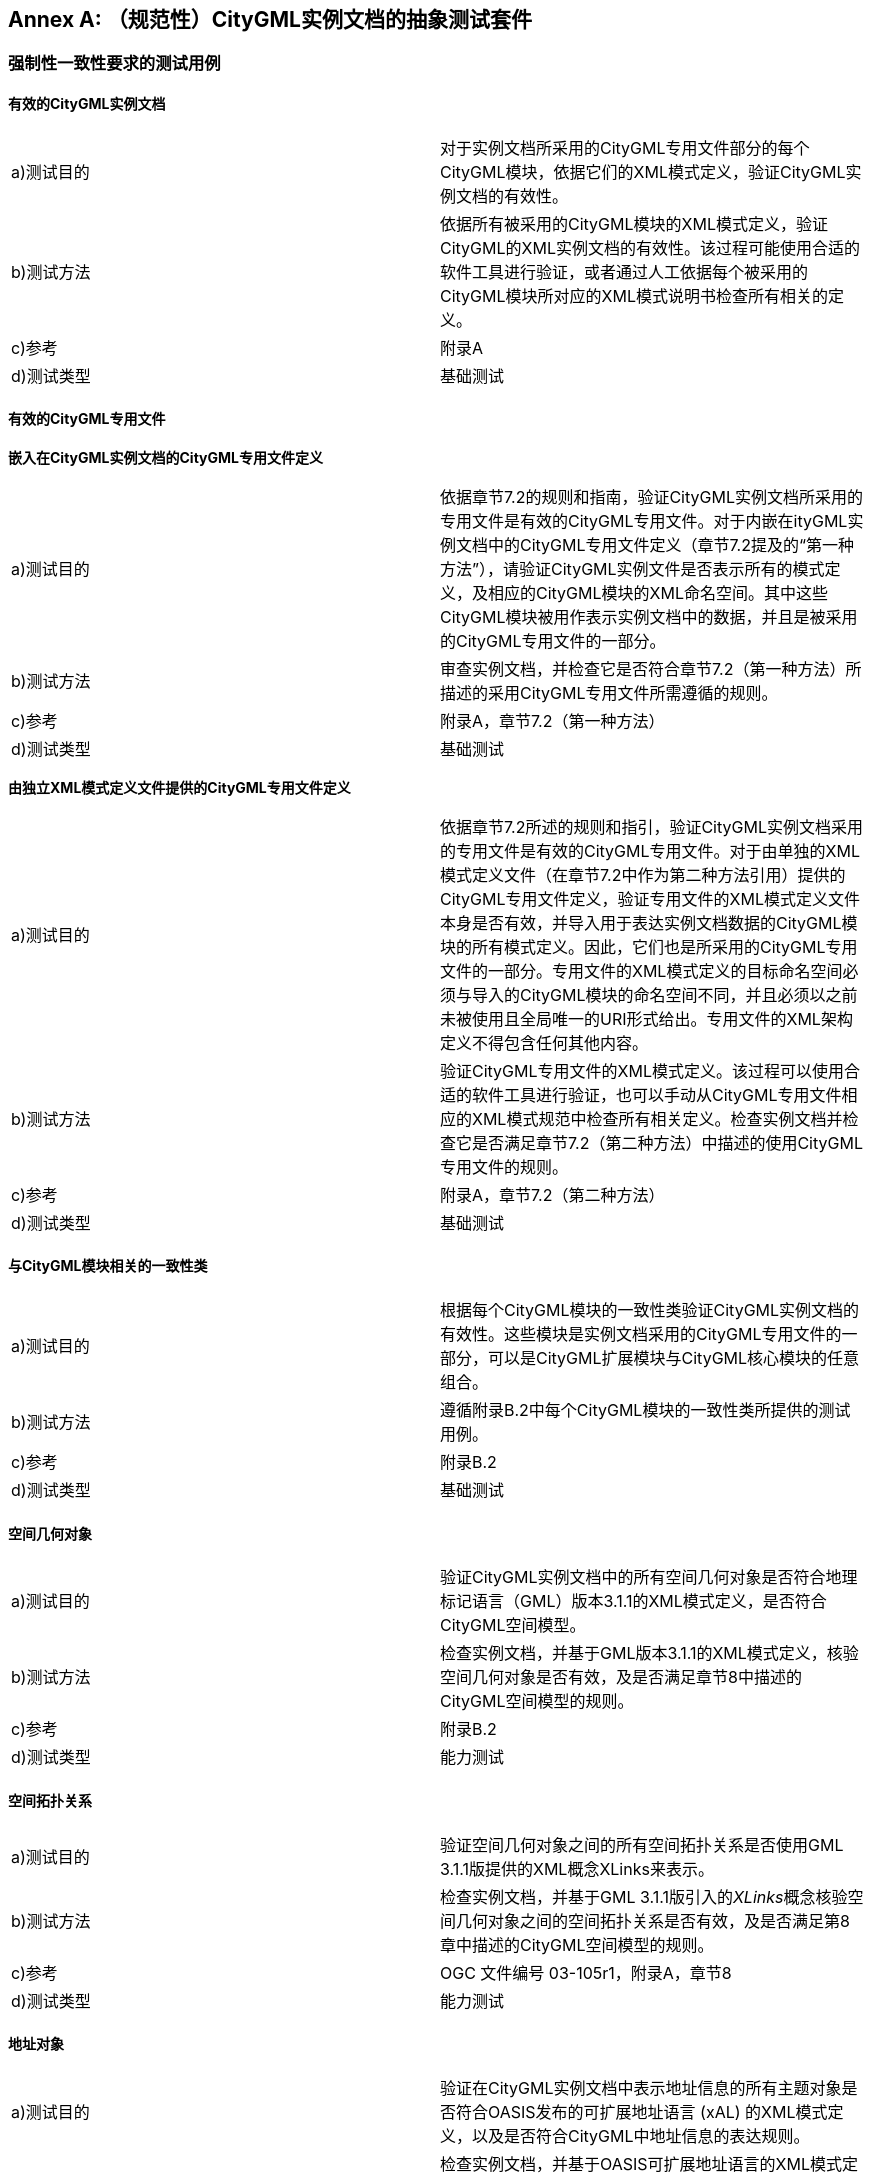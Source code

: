 [appendix]
:appendix-caption: Annex
== （规范性）CityGML实例文档的抽象测试套件

=== 强制性一致性要求的测试用例

==== 有效的CityGML实例文档

[width="100%",options="",caption=""]
|====================
|a)测试目的  | 对于实例文档所采用的CityGML专用文件部分的每个CityGML模块，依据它们的XML模式定义，验证CityGML实例文档的有效性。
|b)测试方法  | 依据所有被采用的CityGML模块的XML模式定义，验证CityGML的XML实例文档的有效性。该过程可能使用合适的软件工具进行验证，或者通过人工依据每个被采用的CityGML模块所对应的XML模式说明书检查所有相关的定义。
|c)参考      | 附录A  
|d)测试类型  | 基础测试 
|====================

==== 有效的CityGML专用文件

*嵌入在CityGML实例文档的CityGML专用文件定义*

[width="100%",options="",caption=""]
|====================
|a)测试目的  | 依据章节7.2的规则和指南，验证CityGML实例文档所采用的专用文件是有效的CityGML专用文件。对于内嵌在ityGML实例文档中的CityGML专用文件定义（章节7.2提及的“第一种方法”），请验证CityGML实例文件是否表示所有的模式定义，及相应的CityGML模块的XML命名空间。其中这些CityGML模块被用作表示实例文档中的数据，并且是被采用的CityGML专用文件的一部分。
|b)测试方法  | 审查实例文档，并检查它是否符合章节7.2（第一种方法）所描述的采用CityGML专用文件所需遵循的规则。
|c)参考      | 附录A，章节7.2（第一种方法）  
|d)测试类型  | 基础测试 
|====================

*由独立XML模式定义文件提供的CityGML专用文件定义*

[width="100%",options="",caption=""]
|====================
|a)测试目的  | 依据章节7.2所述的规则和指引，验证CityGML实例文档采用的专用文件是有效的CityGML专用文件。对于由单独的XML模式定义文件（在章节7.2中作为第二种方法引用）提供的CityGML专用文件定义，验证专用文件的XML模式定义文件本身是否有效，并导入用于表达实例文档数据的CityGML模块的所有模式定义。因此，它们也是所采用的CityGML专用文件的一部分。专用文件的XML模式定义的目标命名空间必须与导入的CityGML模块的命名空间不同，并且必须以之前未被使用且全局唯一的URI形式给出。专用文件的XML架构定义不得包含任何其他内容。
|b)测试方法  | 验证CityGML专用文件的XML模式定义。该过程可以使用合适的软件工具进行验证，也可以手动从CityGML专用文件相应的XML模式规范中检查所有相关定义。检查实例文档并检查它是否满足章节7.2（第二种方法）中描述的使用CityGML专用文件的规则。
|c)参考      | 附录A，章节7.2（第二种方法）  
|d)测试类型  | 基础测试 
|====================

==== 与CityGML模块相关的一致性类

[width="100%",options="",caption=""]
|====================
|a)测试目的  | 根据每个CityGML模块的一致性类验证CityGML实例文档的有效性。这些模块是实例文档采用的CityGML专用文件的一部分，可以是CityGML扩展模块与CityGML核心模块的任意组合。
|b)测试方法  | 遵循附录B.2中每个CityGML模块的一致性类所提供的测试用例。
|c)参考      | 附录B.2 
|d)测试类型  | 基础测试 
|====================

==== 空间几何对象

[width="100%",options="",caption=""]
|====================
|a)测试目的  | 验证CityGML实例文档中的所有空间几何对象是否符合地理标记语言（GML）版本3.1.1的XML模式定义，是否符合CityGML空间模型。
|b)测试方法  | 检查实例文档，并基于GML版本3.1.1的XML模式定义，核验空间几何对象是否有效，及是否满足章节8中描述的CityGML空间模型的规则。
|c)参考      | 附录B.2 
|d)测试类型  | 能力测试
|====================

==== 空间拓扑关系

[width="100%",options="",caption=""]
|====================
|a)测试目的  | 验证空间几何对象之间的所有空间拓扑关系是否使用GML 3.1.1版提供的XML概念XLinks来表示。
|b)测试方法  | 检查实例文档，并基于GML 3.1.1版引入的__XLinks__概念核验空间几何对象之间的空间拓扑关系是否有效，及是否满足第8章中描述的CityGML空间模型的规则。
|c)参考      | OGC 文件编号 03-105r1，附录A，章节8
|d)测试类型  | 能力测试
|====================

==== 地址对象

[width="100%",options="",caption=""]
|====================
|a)测试目的  | 验证在CityGML实例文档中表示地址信息的所有主题对象是否符合OASIS发布的可扩展地址语言 (xAL) 的XML模式定义，以及是否符合CityGML中地址信息的表达规则。
|b)测试方法  | 检查实例文档，并基于OASIS可扩展地址语言的XML模式定义，核验表示地址信息的主题对象是否有效，及是否满足章节10.1.4中描述的 CityGML地址信息的表达规则。
|c)参考      | OASIS 2003，附件A，章节10.1.4
|d)测试类型  | 能力测试
|====================

=== 与CityGML模块相关的一致性类

==== CityGML核心模块

*强制性的一致性要求*

[width="100%",options="",caption=""]
|====================
|a)测试目的  | 验证CityGML实例文档是否遵循__CityGML Core__模块的对象和属性编码规则，及是否遵守其所有一致性要求。此测试用例对于所有CityGML实例文档都是必须的。
|b)测试方法  | 检查实例文档并检查它是否满足章节10.1和章节8.2中描述的__CityGML Core__模块的规则，尤其是章节10.1.6和章节8.3.3中所述的一致性要求。__CityGML Core__模块中定义的CityGML属性元素的引用完整性的一致性要求，可以根据附录A.15中规定的规则和指南，使用Schematron模式__referentialIntegrity.sch__提供的约束进行额外验证。
|c)参考      | 章节10.1、章节10.1.6、章节8.2、章节8.3.3，附录A.15
|d)测试类型  | 基础测试
|====================

*有效的CityGML实例文档*

[width="100%",options="",caption=""]
|====================
|a)测试目的  | 根据__CityGML Core__模块的XML模式定义，验证CityGML实例文档的有效性。此测试用例对于所有CityGML实例文档都是必须的。
|b)测试方法  | 根据附录A.1中__CityGML Core__模块的XML模式定义验证CityGML XML实例文档。该过程可能使用合适的软件工具进行验证，也可能是人工检查__CityGML Core__模块中所有相关定义。
|c)参考      | 附录A.1
|d)测试类型  | 基础测试
|====================

==== 外观模块

*强制性的一致性要求*

[width="100%",options="",caption=""]
|====================
|a)测试目的  | 验证CityGML实例文档是否遵循__Appearance__模块的对象和属性编码规则并遵守其所有一致性要求。该测试用例对于所有使用了__Appearance__模块中定义的元素的CityGML实例文档都是强制性的。__Appearance__模块中定义的CityGML属性元素引用完整性的一致性要求，可以根据附录A.15中规定的规则和指南，使用Schematron模式__referentialIntegrity.sch__提供的约束，进行额外验证。
|b)测试方法  | 检查实例文档，并检查它是否满足章节9中描述的__Appearance__模块的规则，尤其是章节9.7中所述的一致性要求。
|c)参考      | 章节9，章节9.7，附录A.15
|d)测试类型  | 能力测试
|====================

*有效的CityGML实例文档*

[width="100%",options="",caption=""]
|====================
|a)测试目的  | 根据__Appearance__模块的XML模式定义验证CityGML实例文档的有效性。该测试用例对于所有使用了__Appearance__模块中定义的元素的CityGML实例文档都是强制性的。
|b)测试方法  | 根据附件A.2中__Appearance__模块的XML模式定义验证CityGML的XML实例文档。该过程可能使用合适的软件工具进行验证，也可能是人工检查__Appearance__模块中所有相关的定义。
|c)参考      | 附录A.2
|d)测试类型  | 能力测试
|====================

==== 桥梁模块

*强制性的一致性要求*

[width="100%",options="",caption=""]
|====================
|a)测试目的  | 验证CityGML实例文档是否遵循__Bridge__模块的对象和属性编码规则并遵守其所有一致性要求。该测试用例对于所有使用了__Bridge__模块中定义的元素的CityGML实例文档都是强制性的。__Bridge__模块中定义的CityGML属性元素引用完整性的一致性要求，可以根据附录A.15中规定的规则和指南，使用Schematron模式__referentialIntegrity.sch__提供的约束，进行额外验证。
|b)测试方法  | 检查实例文档，并检查它是否满足章节10.5中描述的__Bridge__模块的规则，尤其是章节10.5.8中所述的一致性要求。
|c)参考      | 章节10.5，章节10.5.8，附录A.15
|d)测试类型  | 能力测试
|====================

*有效的CityGML实例文档*

[width="100%",options="",caption=""]
|====================
|a)测试目的  | 根据__Bridge__模块的XML模式定义验证CityGML实例文档的有效性。该测试用例对于所有使用了__Bridge__模块中定义的元素的CityGML实例文档都是强制性的。
|b)测试方法  | 根据附件A.3中__Bridge__模块的XML模式定义验证CityGML的XML实例文档。该过程可能使用合适的软件工具进行验证，也可能是人工检查__Bridge__模块中所有相关的定义。
|c)参考      | 附录A.3
|d)测试类型  | 能力测试
|====================

==== 建筑模块

*强制性的一致性要求*

[width="100%",options="",caption=""]
|====================
|a)测试目的  | 验证CityGML实例文档是否遵循__Building__模块的对象和属性编码规则并遵守其所有一致性要求。该测试用例对于所有使用了__Building__模块中定义的元素的 CityGML实例文档都是强制性的。__Building__模块中定义的CityGML属性元素引用完整性的一致性要求，可以根据附录A.15中规定的规则和指南，使用Schematron模式__referentialIntegrity.sch__提供的约束，进行额外验证。
|b)测试方法  | 检查实例文档，并检查它是否满足章节10.3中描述的__Building__模块的规则，尤其是章节10.3.9中所述的一致性要求。
|c)参考      | 章节10.3，章节10.3.9，附录A.15
|d)测试类型  | 能力测试
|====================

*有效的CityGML实例文档*

[width="100%",options="",caption=""]
|====================
|a)测试目的  | 根据__Building__模块的XML模式定义验证CityGML实例文档的有效性。该测试用例对于所有使用了__Building__模块中定义的元素的CityGML实例文档都是强制性的。
|b)测试方法  | 根据附件A.3中__Building__模块的XML模式定义验证CityGML的XML实例文档。该过程可能使用合适的软件工具进行验证，也可能是人工检查__Building__模块中所有相关的定义。
|c)参考      | 附录A.4
|d)测试类型  | 能力测试
|====================

==== 城市家具模块

*强制性的一致性要求*

[width="100%",options="",caption=""]
|====================
|a)测试目的  | 验证CityGML实例文档是否遵循__CityFurniture__模块的对象和属性编码规则并遵守其所有一致性要求。该测试用例对于所有使用了__CityFurniture__模块中定义的元素的CityGML实例文档都是强制性的。__CityFurniture__模块中定义的CityGML属性元素引用完整性的一致性要求，可以根据附录A.15中规定的规则和指南，使用Schematron模式__referentialIntegrity.sch__提供的约束，进行额外验证。
|b)测试方法  | 检查实例文档，并检查它是否满足章节10.9中描述的__CityFurniture__模块的规则，尤其是章节10.9.4中所述的一致性要求。
|c)参考      | 章节10.9，章节10.9.4，附录A.15
|d)测试类型  | 能力测试
|====================

*有效的CityGML实例文档*

[width="100%",options="",caption=""]
|====================
|a)测试目的  | 根据__CityFurniture__模块的XML模式定义验证CityGML实例文档的有效性。该测试用例对于所有使用了__CityFurniture__模块中定义的元素的CityGML实例文档都是强制性的。
|b)测试方法  | 根据附件A.5中__CityFurniture__模块的XML模式定义验证CityGML的XML实例文档。该过程可能使用合适的软件工具进行验证，也可能是人工检查__CityFurniture__模块中所有相关的定义。
|c)参考      | 附录A.5
|d)测试类型  | 能力测试
|====================

==== 城市对象组模块

*强制性的一致性要求*

[width="100%",options="",caption=""]
|====================
|a)测试目的  | 验证CityGML实例文档是否遵循__CityObjectGroup__模块的对象和属性编码规则并遵守其所有一致性要求。该测试用例对于所有使用了__CityObjectGroup__模块中定义的元素的CityGML实例文档都是强制性的。__CityObjectGroup__模块中定义的CityGML属性元素引用完整性的一致性要求，可以根据附录A.15中规定的规则和指南，使用Schematron模式__referentialIntegrity.sch__提供的约束，进行额外验证。
|b)测试方法  | 检查实例文档，并检查它是否满足章节10.11中描述的__CityObjectGroup__模块的规则，尤其是章节10.11.2中所述的一致性要求。
|c)参考      | 章节10.11，章节10.11.2，附录A.15
|d)测试类型  | 能力测试
|====================

*有效的CityGML实例文档*

[width="100%",options="",caption=""]
|====================
|a)测试目的  | 根据__CityObjectGroup__模块的XML模式定义验证CityGML实例文档的有效性。该测试用例对于所有使用了__CityObjectGroup__模块中定义的元素的CityGML实例文档都是强制性的。
|b)测试方法  | 根据附件A.6中__CityObjectGroup__模块的XML模式定义验证CityGML的XML实例文档。该过程可能使用合适的软件工具进行验证，也可能是人工检查__CityObjectGroup__模块中所有相关的定义。
|c)参考      | 附录A.6
|d)测试类型  | 能力测试
|====================

==== 通用模块

*强制性的一致性要求*

[width="100%",options="",caption=""]
|====================
|a)测试目的  | 验证CityGML实例文档是否遵循__Generics__模块的对象和属性编码规则并遵守其所有一致性要求。该测试用例对于所有使用了__Generics__模块中定义的元素的CityGML 实例文档都是强制性的。__Generics__模块中定义的CityGML属性元素引用完整性的一致性要求，可以根据附录A.15中规定的规则和指南，使用Schematron模式__referentialIntegrity.sch__提供的约束，进行额外验证。
|b)测试方法  | 检查实例文档，并检查它是否满足章节10.12中描述的__Generics__模块的规则，尤其是章节10.12.2中所述的一致性要求。
|c)参考      | 章节10.12，章节10.12.2，附录A.15
|d)测试类型  | 能力测试
|====================

*有效的CityGML实例文档*

[width="100%",options="",caption=""]
|====================
|a)测试目的  | 根据__Generics__模块的XML模式定义验证CityGML实例文档的有效性。该测试用例对于所有使用了__Generics__模块中定义的元素的CityGML实例文档都是强制性的。
|b)测试方法  | 根据附件A.7中通用模块的XML模式定义验证CityGML的XML实例文档。该过程可能使用合适的软件工具进行验证，也可能是人工检查__Generics__模块中所有相关的定义。
|c)参考      | 附录A.7
|d)测试类型  | 能力测试
|====================

==== 土地利用模块

*强制性的一致性要求*

[width="100%",options="",caption=""]
|====================
|a)测试目的  | 验证CityGML实例文档是否遵循__LandUse__模块的对象和属性编码规则并遵守其所有一致性要求。该测试用例对于所有使用了__LandUse__模块中定义的元素的CityGML实例文档都是强制性的。__LandUse__模块中定义的CityGML属性元素引用完整性的一致性要求，可以根据附录A.15中规定的规则和指南，使用Schematron模式__referentialIntegrity.sch__提供的约束，进行额外验证。
|b)测试方法  | 检查实例文档，并检查它是否满足章节10.10中描述的__LandUse__模块的规则，尤其是章节10.10.3中所述的一致性要求。
|c)参考      | 章节10.10，章节10.10.3，附录A.15
|d)测试类型  | 能力测试
|====================

*有效的CityGML实例文档*

[width="100%",options="",caption=""]
|====================
|a)测试目的  | 根据__LandUse__模块的XML模式定义验证CityGML实例文档的有效性。该测试用例对于所有使用了__LandUse__模块中定义的元素的CityGML实例文档都是强制性的。
|b)测试方法  | 根据附件A.8中__LandUse__模块的XML模式定义验证CityGML的XML实例文档。该过程可能使用合适的软件工具进行验证，也可能是人工检查__LandUse__模块中所有相关的定义。
|c)参考      | 附录A.8
|d)测试类型  | 能力测试
|====================

==== 地形模块

*强制性的一致性要求*

[width="100%",options="",caption=""]
|====================
|a)测试目的  | 验证CityGML实例文档是否遵循__Relief__模块的对象和属性编码规则并遵守其所有一致性要求。该测试用例对于所有使用了__Relief__模块中定义的元素的CityGML实例文档都是强制性的。__Relief__模块中定义的CityGML属性元素引用完整性的一致性要求，可以根据附录A.15中规定的规则和指南，使用Schematron模式__referentialIntegrity.sch__提供的约束，进行额外验证。
|b)测试方法  | 检查实例文档，并检查它是否满足章节10.2中描述的__Relief__模块的规则，尤其是章节10.2.6中所述的一致性要求。
|c)参考      | 章节10.2，章节10.2.6，附录A.15
|d)测试类型  | 能力测试
|====================

*有效的CityGML实例文档*

[width="100%",options="",caption=""]
|====================
|a)测试目的  | 根据__Relief__模块的XML模式定义验证CityGML实例文档的有效性。该测试用例对于所有使用了__Relief__模块中定义的元素的CityGML实例文档都是强制性的。
|b)测试方法  | 根据附件A.9中__Relief__模块的XML模式定义验证CityGML的XML实例文档。该过程可能使用合适的软件工具进行验证，也可能是人工检查__Relief__模块中所有相关的定义。
|c)参考      | 附录A.9
|d)测试类型  | 能力测试
|====================

==== 交通模块

*强制性的一致性要求*

[width="100%",options="",caption=""]
|====================
|a)测试目的  | 验证CityGML实例文档是否遵循__Transportation__模块的对象和属性编码规则并遵守其所有一致性要求。该测试用例对于所有使用了__Transportation__模块中定义的元素的CityGML实例文档都是强制性的。__Transportation__模块中定义的CityGML属性元素引用完整性的一致性要求，可以根据附录A.15中规定的规则和指南，使用Schematron模式__referentialIntegrity.sch__提供的约束，进行额外验证。
|b)测试方法  | 检查实例文档，并检查它是否满足章节10.7中描述的__Transportation__模块的规则，尤其是章节10.7.5中所述的一致性要求。
|c)参考      | 章节10.7，章节10.7.5，附录A.15
|d)测试类型  | 能力测试
|====================

*有效的CityGML实例文档*

[width="100%",options="",caption=""]
|====================
|a)测试目的  | 根据__Transportation__模块的XML模式定义验证CityGML实例文档的有效性。该测试用例对于所有使用了__Transportation__模块中定义的元素的CityGML实例文档都是强制性的。
|b)测试方法  | 根据附件A.10中__Transportation__模块的XML模式定义验证CityGML的XML实例文档。该过程可能使用合适的软件工具进行验证，也可能是人工检查__Transportation__模块中所有相关的定义。
|c)参考      | 附录A.10
|d)测试类型  | 能力测试
|====================

==== 隧道模块

*强制性的一致性要求*

[width="100%",options="",caption=""]
|====================
|a)测试目的  | 验证CityGML实例文档是否遵循__Tunnel__模块的对象和属性编码规则并遵守其所有一致性要求。该测试用例对于所有使用了__Tunnel__模块中定义的元素的CityGML实例文档都是强制性的。__Tunnel__模块中定义的CityGML属性元素引用完整性的一致性要求，可以根据附录A.15中规定的规则和指南，使用Schematron模式__referentialIntegrity.sch提__供的约束，进行额外验证。
|b)测试方法  | 检查实例文档，并检查它是否满足章节10.4中描述的__Tunnel__模块的规则，尤其是章节10.4.8中所述的一致性要求。
|c)参考      | 章节10.4，章节10.4.8，附录A.15
|d)测试类型  | 能力测试
|====================

*有效的CityGML实例文档*

[width="100%",options="",caption=""]
|====================
|a)测试目的  | 根据__Tunnel__模块的XML模式定义验证CityGML实例文档的有效性。该测试用例对于所有使用了__Tunnel__模块中定义的元素的CityGML实例文档都是强制性的。
|b)测试方法  | 根据附件A.3中__Tunnel__模块的XML模式定义验证CityGML的XML实例文档。该过程可能使用合适的软件工具进行验证，也可能是人工检查__Tunnel__模块中所有相关的定义。
|c)参考      | 附录A.11
|d)测试类型  | 能力测试
|====================

==== 植被模块

*强制性的一致性要求*

[width="100%",options="",caption=""]
|====================
|a)测试目的  | 验证CityGML实例文档是否遵循__Vegetation__模块的对象和属性编码规则并遵守其所有一致性要求。该测试用例对于所有使用了__Vegetation__模块中定义的元素的CityGML实例文档都是强制性的。__Vegetation__模块中定义的CityGML属性元素引用完整性的一致性要求，可以根据附录A.15中规定的规则和指南，使用Schematron模式__referentialIntegrity.sch__提供的约束，进行额外验证。
|b)测试方法  | 检查实例文档，并检查它是否满足章节10.8中描述的__Vegetation__模块的规则，尤其是章节10.8.6中所述的一致性要求。
|c)参考      | 章节10.8，章节10.8.6，附录A.15
|d)测试类型  | 能力测试
|====================

*有效的CityGML实例文档*

[width="100%",options="",caption=""]
|====================
|a)测试目的  | 根据__Vegetation__模块的XML模式定义验证CityGML实例文档的有效性。该测试用例对于所有使用了__Vegetation__模块中定义的元素的CityGML实例文档都是强制性的。
|b)测试方法  | 根据附件A.12中__Vegetation__模块的XML模式定义验证CityGML的XML实例文档。该过程可能使用合适的软件工具进行验证，也可能是人工检查__Vegetation__模块中所有相关的定义。
|c)参考      | 附录A.12
|d)测试类型  | 能力测试
|====================

==== 水体模块

*强制性的一致性要求*

[width="100%",options="",caption=""]
|====================
|a)测试目的  | 验证CityGML实例文档是否遵循__WaterBody__模块的对象和属性编码规则并遵守其所有一致性要求。该测试用例对于所有使用了__WaterBody__模块中定义的元素的CityGML实例文档都是强制性的。__WaterBody__模块中定义的CityGML属性元素引用完整性的一致性要求，可以根据附录A.15中规定的规则和指南，使用Schematron模式__referentialIntegrity.sch__提供的约束，进行额外验证。
|b)测试方法  | 检查实例文档，并检查它是否满足章节10.6中描述的__WaterBody__模块的规则，尤其是章节10.6.4中所述的一致性要求。
|c)参考      | 章节10.6，章节10.6.4，附录A.15
|d)测试类型  | 能力测试
|====================

*有效的CityGML实例文档*

[width="100%",options="",caption=""]
|====================
|a)测试目的  | 根据__WaterBody__模块的XML模式定义验证CityGML实例文档的有效性。该测试用例对于所有使用了__WaterBody__模块中定义的元素的CityGML实例文档都是强制性的。
|b)测试方法  | 根据附件A.13中__WaterBody__模块的XML模式定义验证CityGML的XML实例文档。该过程可能使用合适的软件工具进行验证，也可能是人工检查__WaterBody__模块中所有相关的定义。
|c)参考      | 附录A.13
|d)测试类型  | 能力测试
|====================

==== 带纹理的表面模块[已弃用]

*强制性的一致性要求*

[width="100%",options="",caption=""]
|====================
|a)测试目的  | 验证CityGML实例文档是否遵循__TexturedSurface__模块的对象和属性编码规则并遵守其所有一致性要求。该测试用例对于所有使用了__TexturedSurface__模块中定义的元素的CityGML实例文档都是强制性的。__TexturedSurface__模块中定义的CityGML属性元素引用完整性的一致性要求，可以根据附录A.15中规定的规则和指南，使用Schematron模式__referentialIntegrity.sch__提供的约束，进行额外验证。
|b)测试方法  | 检查实例文档，并检查它是否满足章节9.8中描述的__TexturedSurface__模块的规则，尤其是章节9.8.2中所述的一致性要求。
|c)参考      | 章节9.8，章节9.8.2，附录A.15
|d)测试类型  | 能力测试
|====================

*有效的CityGML实例文档*

[width="100%",options="",caption=""]
|====================
|a)测试目的  | 根据__TexturedSurface__模块的XML模式定义验证CityGML实例文档的有效性。该测试用例对于所有使用了__TexturedSurface__模块中定义的元素的CityGML实例文档都是强制性的。
|b)测试方法  | 根据附件A.14中__TexturedSurface__模块的XML模式定义验证CityGML的XML实例文档。该过程可能使用合适的软件工具进行验证，也可能是人工检查__TexturedSurface__模块中所有相关的定义。
|c)参考      | 附录A.14
|d)测试类型  | 能力测试
|====================